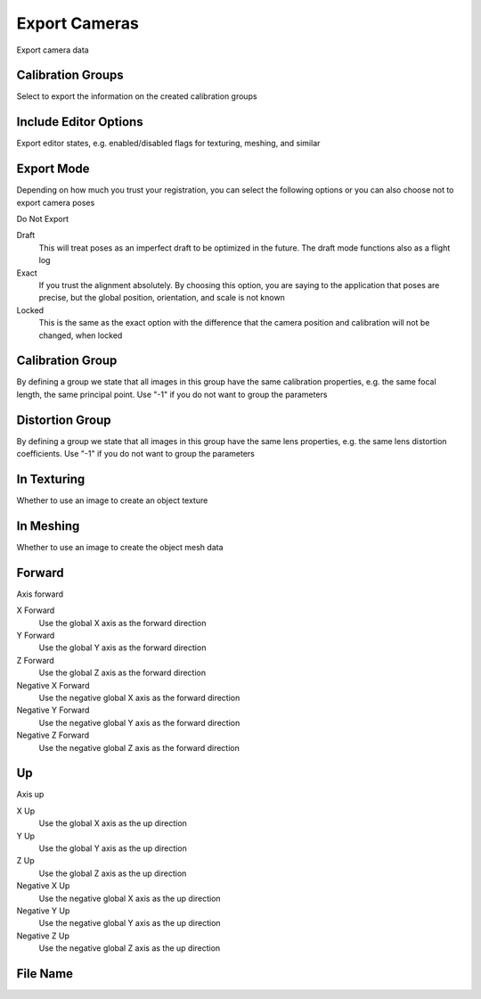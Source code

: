 Export Cameras
##############
Export camera data


Calibration Groups
==================

Select to export the information on the created calibration groups

Include Editor Options
======================

Export editor states, e.g. enabled/disabled flags for texturing, meshing, and similar

Export Mode
===========

Depending on how much you trust your registration, you can select the following options or you can also choose not to export camera poses

Do Not Export


Draft
 This will treat poses as an imperfect draft to be optimized in the future. The draft mode functions also as a flight log

Exact
 If you trust the alignment absolutely. By choosing this option, you are saying to the application that poses are precise, but the global position, orientation, and scale is not known

Locked
 This is the same as the exact option with the difference that the camera position and calibration will not be changed, when locked

Calibration Group
=================

By defining a group we state that all images in this group have the same calibration properties, e.g. the same focal length, the same principal point. Use "-1" if you do not want to group the parameters

Distortion Group
================

By defining a group we state that all images in this group have the same lens properties, e.g. the same lens distortion coefficients. Use "-1" if you do not want to group the parameters

In Texturing
============

Whether to use an image to create an object texture

In Meshing
==========

Whether to use an image to create the object mesh data

Forward
=======

Axis forward

X Forward
 Use the global X axis as the forward direction

Y Forward
 Use the global Y axis as the forward direction

Z Forward
 Use the global Z axis as the forward direction

Negative X Forward
 Use the negative global X axis as the forward direction

Negative Y Forward
 Use the negative global Y axis as the forward direction

Negative Z Forward
 Use the negative global Z axis as the forward direction

Up
==

Axis up

X Up
 Use the global X axis as the up direction

Y Up
 Use the global Y axis as the up direction

Z Up
 Use the global Z axis as the up direction

Negative X Up
 Use the negative global X axis as the up direction

Negative Y Up
 Use the negative global Y axis as the up direction

Negative Z Up
 Use the negative global Z axis as the up direction

File Name
=========


